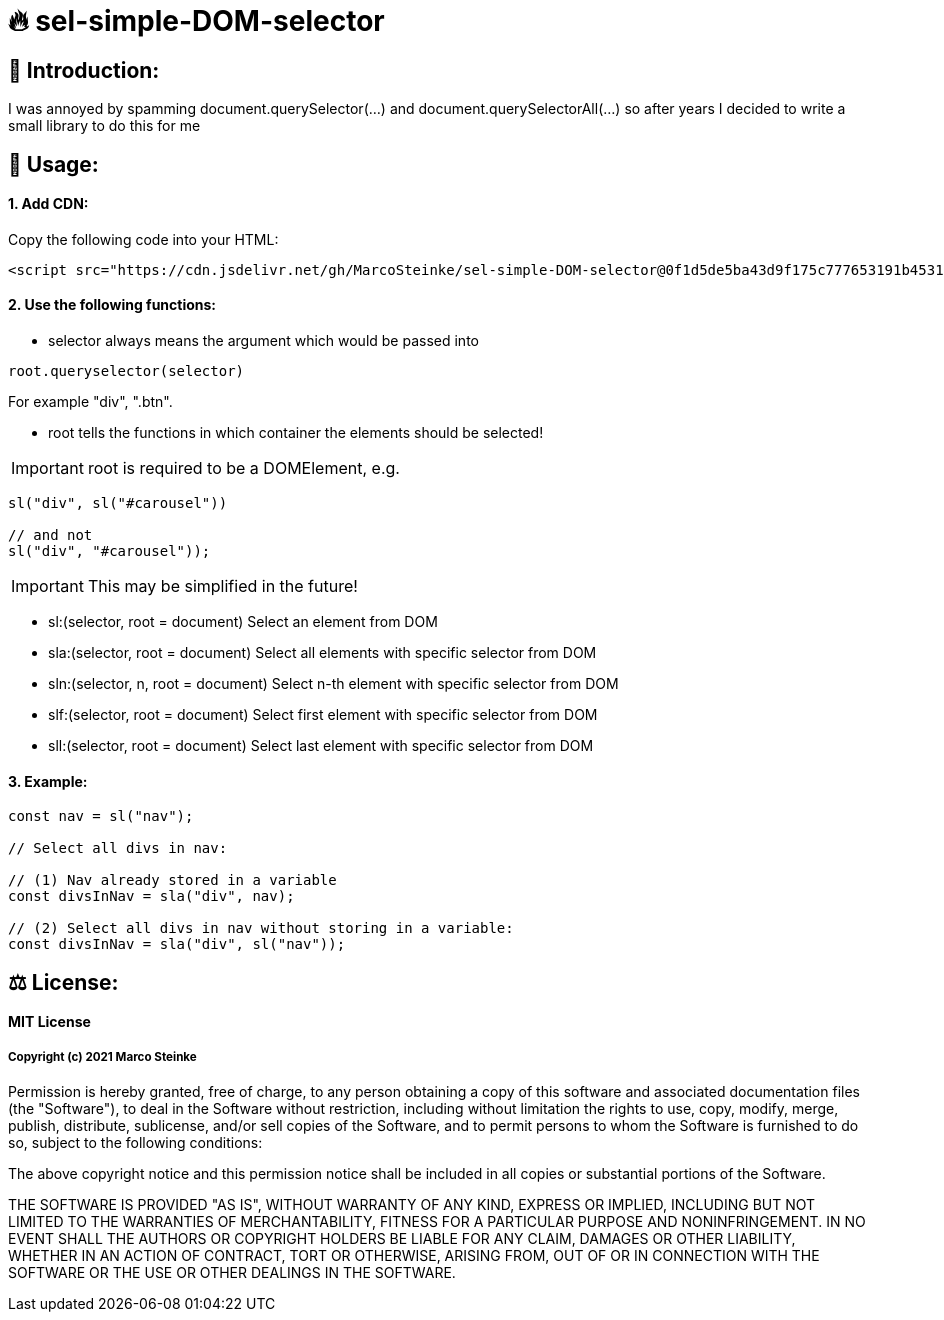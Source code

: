 # 🔥 sel-simple-DOM-selector


## 👋 Introduction:

I was annoyed by spamming document.querySelector(...) and document.querySelectorAll(...) so after years I decided to write a small library to do this for me 

## 🔧 Usage:

#### 1. Add CDN:

Copy the following code into your HTML: 

```html
<script src="https://cdn.jsdelivr.net/gh/MarcoSteinke/sel-simple-DOM-selector@0f1d5de5ba43d9f175c777653191b4531232b86e/sel.js"></script>
```


#### 2. Use the following functions:

* selector always means the argument which would be passed into 

```javascript
root.queryselector(selector)
```

For example "div", ".btn".

* root tells the functions in which container the elements should be selected! 

IMPORTANT: root is required to be a DOMElement, e.g.

```javascript
sl("div", sl("#carousel"))

// and not
sl("div", "#carousel"));
```

IMPORTANT: This may be simplified in the future!

* sl:(selector, root = document) Select an element from DOM
* sla:(selector, root = document) Select all elements with specific selector from DOM
* sln:(selector, n, root = document) Select n-th element with specific selector from DOM
* slf:(selector, root = document) Select first element with specific selector from DOM
* sll:(selector, root = document) Select last element with specific selector from DOM

#### 3. Example:

```javascript
const nav = sl("nav");

// Select all divs in nav:

// (1) Nav already stored in a variable
const divsInNav = sla("div", nav);

// (2) Select all divs in nav without storing in a variable:
const divsInNav = sla("div", sl("nav"));
```

## ⚖ License:

#### MIT License

##### Copyright (c) 2021 Marco Steinke

Permission is hereby granted, free of charge, to any person obtaining a copy
of this software and associated documentation files (the "Software"), to deal
in the Software without restriction, including without limitation the rights
to use, copy, modify, merge, publish, distribute, sublicense, and/or sell
copies of the Software, and to permit persons to whom the Software is
furnished to do so, subject to the following conditions:

The above copyright notice and this permission notice shall be included in all
copies or substantial portions of the Software.

THE SOFTWARE IS PROVIDED "AS IS", WITHOUT WARRANTY OF ANY KIND, EXPRESS OR
IMPLIED, INCLUDING BUT NOT LIMITED TO THE WARRANTIES OF MERCHANTABILITY,
FITNESS FOR A PARTICULAR PURPOSE AND NONINFRINGEMENT. IN NO EVENT SHALL THE
AUTHORS OR COPYRIGHT HOLDERS BE LIABLE FOR ANY CLAIM, DAMAGES OR OTHER
LIABILITY, WHETHER IN AN ACTION OF CONTRACT, TORT OR OTHERWISE, ARISING FROM,
OUT OF OR IN CONNECTION WITH THE SOFTWARE OR THE USE OR OTHER DEALINGS IN THE
SOFTWARE.
